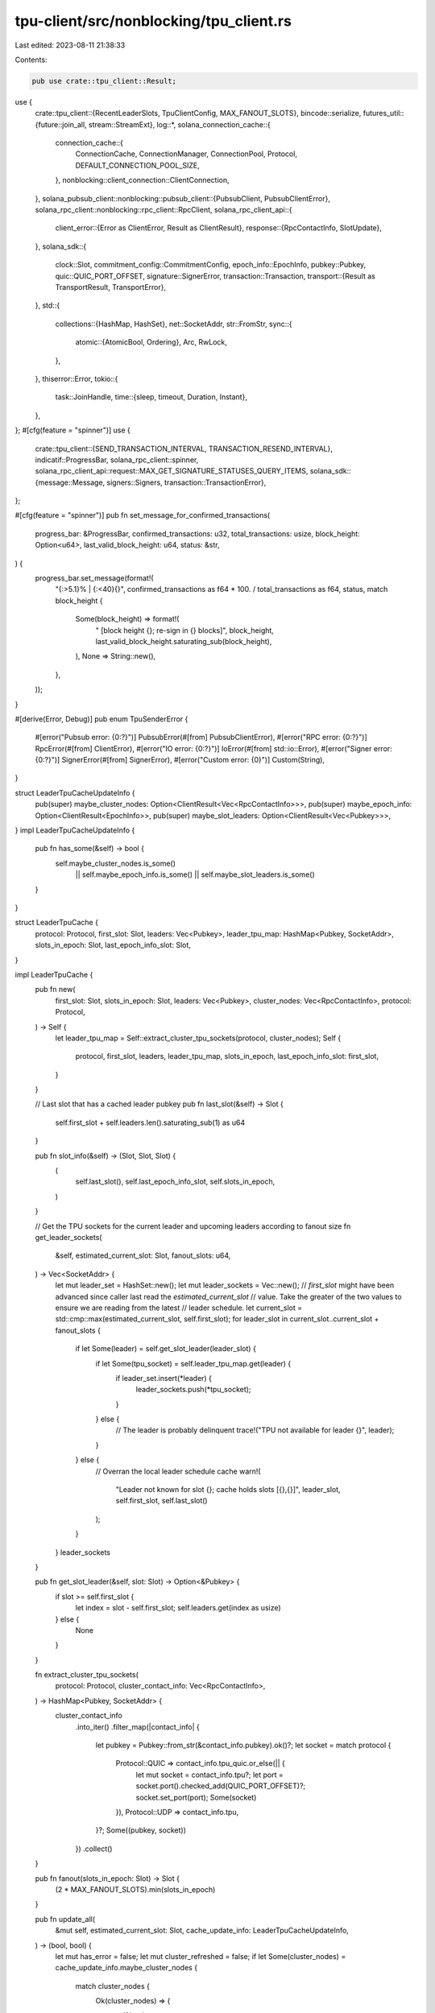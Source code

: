 tpu-client/src/nonblocking/tpu_client.rs
========================================

Last edited: 2023-08-11 21:38:33

Contents:

.. code-block:: rs

    pub use crate::tpu_client::Result;
use {
    crate::tpu_client::{RecentLeaderSlots, TpuClientConfig, MAX_FANOUT_SLOTS},
    bincode::serialize,
    futures_util::{future::join_all, stream::StreamExt},
    log::*,
    solana_connection_cache::{
        connection_cache::{
            ConnectionCache, ConnectionManager, ConnectionPool, Protocol,
            DEFAULT_CONNECTION_POOL_SIZE,
        },
        nonblocking::client_connection::ClientConnection,
    },
    solana_pubsub_client::nonblocking::pubsub_client::{PubsubClient, PubsubClientError},
    solana_rpc_client::nonblocking::rpc_client::RpcClient,
    solana_rpc_client_api::{
        client_error::{Error as ClientError, Result as ClientResult},
        response::{RpcContactInfo, SlotUpdate},
    },
    solana_sdk::{
        clock::Slot,
        commitment_config::CommitmentConfig,
        epoch_info::EpochInfo,
        pubkey::Pubkey,
        quic::QUIC_PORT_OFFSET,
        signature::SignerError,
        transaction::Transaction,
        transport::{Result as TransportResult, TransportError},
    },
    std::{
        collections::{HashMap, HashSet},
        net::SocketAddr,
        str::FromStr,
        sync::{
            atomic::{AtomicBool, Ordering},
            Arc, RwLock,
        },
    },
    thiserror::Error,
    tokio::{
        task::JoinHandle,
        time::{sleep, timeout, Duration, Instant},
    },
};
#[cfg(feature = "spinner")]
use {
    crate::tpu_client::{SEND_TRANSACTION_INTERVAL, TRANSACTION_RESEND_INTERVAL},
    indicatif::ProgressBar,
    solana_rpc_client::spinner,
    solana_rpc_client_api::request::MAX_GET_SIGNATURE_STATUSES_QUERY_ITEMS,
    solana_sdk::{message::Message, signers::Signers, transaction::TransactionError},
};

#[cfg(feature = "spinner")]
pub fn set_message_for_confirmed_transactions(
    progress_bar: &ProgressBar,
    confirmed_transactions: u32,
    total_transactions: usize,
    block_height: Option<u64>,
    last_valid_block_height: u64,
    status: &str,
) {
    progress_bar.set_message(format!(
        "{:>5.1}% | {:<40}{}",
        confirmed_transactions as f64 * 100. / total_transactions as f64,
        status,
        match block_height {
            Some(block_height) => format!(
                " [block height {}; re-sign in {} blocks]",
                block_height,
                last_valid_block_height.saturating_sub(block_height),
            ),
            None => String::new(),
        },
    ));
}

#[derive(Error, Debug)]
pub enum TpuSenderError {
    #[error("Pubsub error: {0:?}")]
    PubsubError(#[from] PubsubClientError),
    #[error("RPC error: {0:?}")]
    RpcError(#[from] ClientError),
    #[error("IO error: {0:?}")]
    IoError(#[from] std::io::Error),
    #[error("Signer error: {0:?}")]
    SignerError(#[from] SignerError),
    #[error("Custom error: {0}")]
    Custom(String),
}

struct LeaderTpuCacheUpdateInfo {
    pub(super) maybe_cluster_nodes: Option<ClientResult<Vec<RpcContactInfo>>>,
    pub(super) maybe_epoch_info: Option<ClientResult<EpochInfo>>,
    pub(super) maybe_slot_leaders: Option<ClientResult<Vec<Pubkey>>>,
}
impl LeaderTpuCacheUpdateInfo {
    pub fn has_some(&self) -> bool {
        self.maybe_cluster_nodes.is_some()
            || self.maybe_epoch_info.is_some()
            || self.maybe_slot_leaders.is_some()
    }
}

struct LeaderTpuCache {
    protocol: Protocol,
    first_slot: Slot,
    leaders: Vec<Pubkey>,
    leader_tpu_map: HashMap<Pubkey, SocketAddr>,
    slots_in_epoch: Slot,
    last_epoch_info_slot: Slot,
}

impl LeaderTpuCache {
    pub fn new(
        first_slot: Slot,
        slots_in_epoch: Slot,
        leaders: Vec<Pubkey>,
        cluster_nodes: Vec<RpcContactInfo>,
        protocol: Protocol,
    ) -> Self {
        let leader_tpu_map = Self::extract_cluster_tpu_sockets(protocol, cluster_nodes);
        Self {
            protocol,
            first_slot,
            leaders,
            leader_tpu_map,
            slots_in_epoch,
            last_epoch_info_slot: first_slot,
        }
    }

    // Last slot that has a cached leader pubkey
    pub fn last_slot(&self) -> Slot {
        self.first_slot + self.leaders.len().saturating_sub(1) as u64
    }

    pub fn slot_info(&self) -> (Slot, Slot, Slot) {
        (
            self.last_slot(),
            self.last_epoch_info_slot,
            self.slots_in_epoch,
        )
    }

    // Get the TPU sockets for the current leader and upcoming leaders according to fanout size
    fn get_leader_sockets(
        &self,
        estimated_current_slot: Slot,
        fanout_slots: u64,
    ) -> Vec<SocketAddr> {
        let mut leader_set = HashSet::new();
        let mut leader_sockets = Vec::new();
        // `first_slot` might have been advanced since caller last read the `estimated_current_slot`
        // value. Take the greater of the two values to ensure we are reading from the latest
        // leader schedule.
        let current_slot = std::cmp::max(estimated_current_slot, self.first_slot);
        for leader_slot in current_slot..current_slot + fanout_slots {
            if let Some(leader) = self.get_slot_leader(leader_slot) {
                if let Some(tpu_socket) = self.leader_tpu_map.get(leader) {
                    if leader_set.insert(*leader) {
                        leader_sockets.push(*tpu_socket);
                    }
                } else {
                    // The leader is probably delinquent
                    trace!("TPU not available for leader {}", leader);
                }
            } else {
                // Overran the local leader schedule cache
                warn!(
                    "Leader not known for slot {}; cache holds slots [{},{}]",
                    leader_slot,
                    self.first_slot,
                    self.last_slot()
                );
            }
        }
        leader_sockets
    }

    pub fn get_slot_leader(&self, slot: Slot) -> Option<&Pubkey> {
        if slot >= self.first_slot {
            let index = slot - self.first_slot;
            self.leaders.get(index as usize)
        } else {
            None
        }
    }

    fn extract_cluster_tpu_sockets(
        protocol: Protocol,
        cluster_contact_info: Vec<RpcContactInfo>,
    ) -> HashMap<Pubkey, SocketAddr> {
        cluster_contact_info
            .into_iter()
            .filter_map(|contact_info| {
                let pubkey = Pubkey::from_str(&contact_info.pubkey).ok()?;
                let socket = match protocol {
                    Protocol::QUIC => contact_info.tpu_quic.or_else(|| {
                        let mut socket = contact_info.tpu?;
                        let port = socket.port().checked_add(QUIC_PORT_OFFSET)?;
                        socket.set_port(port);
                        Some(socket)
                    }),
                    Protocol::UDP => contact_info.tpu,
                }?;
                Some((pubkey, socket))
            })
            .collect()
    }

    pub fn fanout(slots_in_epoch: Slot) -> Slot {
        (2 * MAX_FANOUT_SLOTS).min(slots_in_epoch)
    }

    pub fn update_all(
        &mut self,
        estimated_current_slot: Slot,
        cache_update_info: LeaderTpuCacheUpdateInfo,
    ) -> (bool, bool) {
        let mut has_error = false;
        let mut cluster_refreshed = false;
        if let Some(cluster_nodes) = cache_update_info.maybe_cluster_nodes {
            match cluster_nodes {
                Ok(cluster_nodes) => {
                    self.leader_tpu_map =
                        Self::extract_cluster_tpu_sockets(self.protocol, cluster_nodes);
                    cluster_refreshed = true;
                }
                Err(err) => {
                    warn!("Failed to fetch cluster tpu sockets: {}", err);
                    has_error = true;
                }
            }
        }

        if let Some(Ok(epoch_info)) = cache_update_info.maybe_epoch_info {
            self.slots_in_epoch = epoch_info.slots_in_epoch;
            self.last_epoch_info_slot = estimated_current_slot;
        }

        if let Some(slot_leaders) = cache_update_info.maybe_slot_leaders {
            match slot_leaders {
                Ok(slot_leaders) => {
                    self.first_slot = estimated_current_slot;
                    self.leaders = slot_leaders;
                }
                Err(err) => {
                    warn!(
                        "Failed to fetch slot leaders (current estimated slot: {}): {}",
                        estimated_current_slot, err
                    );
                    has_error = true;
                }
            }
        }
        (has_error, cluster_refreshed)
    }
}

/// Client which sends transactions directly to the current leader's TPU port over UDP.
/// The client uses RPC to determine the current leader and fetch node contact info
pub struct TpuClient<
    P, // ConnectionPool
    M, // ConnectionManager
    C, // NewConnectionConfig
> {
    fanout_slots: u64,
    leader_tpu_service: LeaderTpuService,
    exit: Arc<AtomicBool>,
    rpc_client: Arc<RpcClient>,
    connection_cache: Arc<ConnectionCache<P, M, C>>,
}

async fn send_wire_transaction_to_addr<P, M, C>(
    connection_cache: &ConnectionCache<P, M, C>,
    addr: &SocketAddr,
    wire_transaction: Vec<u8>,
) -> TransportResult<()>
where
    P: ConnectionPool<NewConnectionConfig = C>,
    M: ConnectionManager<ConnectionPool = P, NewConnectionConfig = C>,
{
    let conn = connection_cache.get_nonblocking_connection(addr);
    conn.send_data(&wire_transaction).await
}

async fn send_wire_transaction_batch_to_addr<P, M, C>(
    connection_cache: &ConnectionCache<P, M, C>,
    addr: &SocketAddr,
    wire_transactions: &[Vec<u8>],
) -> TransportResult<()>
where
    P: ConnectionPool<NewConnectionConfig = C>,
    M: ConnectionManager<ConnectionPool = P, NewConnectionConfig = C>,
{
    let conn = connection_cache.get_nonblocking_connection(addr);
    conn.send_data_batch(wire_transactions).await
}

impl<P, M, C> TpuClient<P, M, C>
where
    P: ConnectionPool<NewConnectionConfig = C>,
    M: ConnectionManager<ConnectionPool = P, NewConnectionConfig = C>,
{
    /// Serialize and send transaction to the current and upcoming leader TPUs according to fanout
    /// size
    pub async fn send_transaction(&self, transaction: &Transaction) -> bool {
        let wire_transaction = serialize(transaction).expect("serialization should succeed");
        self.send_wire_transaction(wire_transaction).await
    }

    /// Send a wire transaction to the current and upcoming leader TPUs according to fanout size
    pub async fn send_wire_transaction(&self, wire_transaction: Vec<u8>) -> bool {
        self.try_send_wire_transaction(wire_transaction)
            .await
            .is_ok()
    }

    /// Serialize and send transaction to the current and upcoming leader TPUs according to fanout
    /// size
    /// Returns the last error if all sends fail
    pub async fn try_send_transaction(&self, transaction: &Transaction) -> TransportResult<()> {
        let wire_transaction = serialize(transaction).expect("serialization should succeed");
        self.try_send_wire_transaction(wire_transaction).await
    }

    /// Send a wire transaction to the current and upcoming leader TPUs according to fanout size
    /// Returns the last error if all sends fail
    pub async fn try_send_wire_transaction(
        &self,
        wire_transaction: Vec<u8>,
    ) -> TransportResult<()> {
        let leaders = self
            .leader_tpu_service
            .leader_tpu_sockets(self.fanout_slots);
        let futures = leaders
            .iter()
            .map(|addr| {
                send_wire_transaction_to_addr(
                    &self.connection_cache,
                    addr,
                    wire_transaction.clone(),
                )
            })
            .collect::<Vec<_>>();
        let results: Vec<TransportResult<()>> = join_all(futures).await;

        let mut last_error: Option<TransportError> = None;
        let mut some_success = false;
        for result in results {
            if let Err(e) = result {
                if last_error.is_none() {
                    last_error = Some(e);
                }
            } else {
                some_success = true;
            }
        }
        if !some_success {
            Err(if let Some(err) = last_error {
                err
            } else {
                std::io::Error::new(std::io::ErrorKind::Other, "No sends attempted").into()
            })
        } else {
            Ok(())
        }
    }

    /// Send a batch of wire transactions to the current and upcoming leader TPUs according to
    /// fanout size
    /// Returns the last error if all sends fail
    pub async fn try_send_wire_transaction_batch(
        &self,
        wire_transactions: Vec<Vec<u8>>,
    ) -> TransportResult<()> {
        let leaders = self
            .leader_tpu_service
            .leader_tpu_sockets(self.fanout_slots);
        let futures = leaders
            .iter()
            .map(|addr| {
                send_wire_transaction_batch_to_addr(
                    &self.connection_cache,
                    addr,
                    &wire_transactions,
                )
            })
            .collect::<Vec<_>>();
        let results: Vec<TransportResult<()>> = join_all(futures).await;

        let mut last_error: Option<TransportError> = None;
        let mut some_success = false;
        for result in results {
            if let Err(e) = result {
                if last_error.is_none() {
                    last_error = Some(e);
                }
            } else {
                some_success = true;
            }
        }
        if !some_success {
            Err(if let Some(err) = last_error {
                err
            } else {
                std::io::Error::new(std::io::ErrorKind::Other, "No sends attempted").into()
            })
        } else {
            Ok(())
        }
    }

    /// Create a new client that disconnects when dropped
    pub async fn new(
        name: &'static str,
        rpc_client: Arc<RpcClient>,
        websocket_url: &str,
        config: TpuClientConfig,
        connection_manager: M,
    ) -> Result<Self> {
        let connection_cache = Arc::new(
            ConnectionCache::new(name, connection_manager, DEFAULT_CONNECTION_POOL_SIZE).unwrap(),
        ); // TODO: Handle error properly, as the ConnectionCache ctor is now fallible.
        Self::new_with_connection_cache(rpc_client, websocket_url, config, connection_cache).await
    }

    /// Create a new client that disconnects when dropped
    pub async fn new_with_connection_cache(
        rpc_client: Arc<RpcClient>,
        websocket_url: &str,
        config: TpuClientConfig,
        connection_cache: Arc<ConnectionCache<P, M, C>>,
    ) -> Result<Self> {
        let exit = Arc::new(AtomicBool::new(false));
        let leader_tpu_service =
            LeaderTpuService::new(rpc_client.clone(), websocket_url, M::PROTOCOL, exit.clone())
                .await?;

        Ok(Self {
            fanout_slots: config.fanout_slots.clamp(1, MAX_FANOUT_SLOTS),
            leader_tpu_service,
            exit,
            rpc_client,
            connection_cache,
        })
    }

    #[cfg(feature = "spinner")]
    pub async fn send_and_confirm_messages_with_spinner<T: Signers + ?Sized>(
        &self,
        messages: &[Message],
        signers: &T,
    ) -> Result<Vec<Option<TransactionError>>> {
        let progress_bar = spinner::new_progress_bar();
        progress_bar.set_message("Setting up...");

        let mut transactions = messages
            .iter()
            .enumerate()
            .map(|(i, message)| (i, Transaction::new_unsigned(message.clone())))
            .collect::<Vec<_>>();
        let total_transactions = transactions.len();
        let mut transaction_errors = vec![None; transactions.len()];
        let mut confirmed_transactions = 0;
        let mut block_height = self.rpc_client.get_block_height().await?;
        for expired_blockhash_retries in (0..5).rev() {
            let (blockhash, last_valid_block_height) = self
                .rpc_client
                .get_latest_blockhash_with_commitment(self.rpc_client.commitment())
                .await?;

            let mut pending_transactions = HashMap::new();
            for (i, mut transaction) in transactions {
                transaction.try_sign(signers, blockhash)?;
                pending_transactions.insert(transaction.signatures[0], (i, transaction));
            }

            let mut last_resend = Instant::now() - TRANSACTION_RESEND_INTERVAL;
            while block_height <= last_valid_block_height {
                let num_transactions = pending_transactions.len();

                // Periodically re-send all pending transactions
                if Instant::now().duration_since(last_resend) > TRANSACTION_RESEND_INTERVAL {
                    for (index, (_i, transaction)) in pending_transactions.values().enumerate() {
                        if !self.send_transaction(transaction).await {
                            let _result = self.rpc_client.send_transaction(transaction).await.ok();
                        }
                        set_message_for_confirmed_transactions(
                            &progress_bar,
                            confirmed_transactions,
                            total_transactions,
                            None, //block_height,
                            last_valid_block_height,
                            &format!("Sending {}/{} transactions", index + 1, num_transactions,),
                        );
                        sleep(SEND_TRANSACTION_INTERVAL).await;
                    }
                    last_resend = Instant::now();
                }

                // Wait for the next block before checking for transaction statuses
                let mut block_height_refreshes = 10;
                set_message_for_confirmed_transactions(
                    &progress_bar,
                    confirmed_transactions,
                    total_transactions,
                    Some(block_height),
                    last_valid_block_height,
                    &format!("Waiting for next block, {num_transactions} transactions pending..."),
                );
                let mut new_block_height = block_height;
                while block_height == new_block_height && block_height_refreshes > 0 {
                    sleep(Duration::from_millis(500)).await;
                    new_block_height = self.rpc_client.get_block_height().await?;
                    block_height_refreshes -= 1;
                }
                block_height = new_block_height;

                // Collect statuses for the transactions, drop those that are confirmed
                let pending_signatures = pending_transactions.keys().cloned().collect::<Vec<_>>();
                for pending_signatures_chunk in
                    pending_signatures.chunks(MAX_GET_SIGNATURE_STATUSES_QUERY_ITEMS)
                {
                    if let Ok(result) = self
                        .rpc_client
                        .get_signature_statuses(pending_signatures_chunk)
                        .await
                    {
                        let statuses = result.value;
                        for (signature, status) in
                            pending_signatures_chunk.iter().zip(statuses.into_iter())
                        {
                            if let Some(status) = status {
                                if status.satisfies_commitment(self.rpc_client.commitment()) {
                                    if let Some((i, _)) = pending_transactions.remove(signature) {
                                        confirmed_transactions += 1;
                                        if status.err.is_some() {
                                            progress_bar
                                                .println(format!("Failed transaction: {status:?}"));
                                        }
                                        transaction_errors[i] = status.err;
                                    }
                                }
                            }
                        }
                    }
                    set_message_for_confirmed_transactions(
                        &progress_bar,
                        confirmed_transactions,
                        total_transactions,
                        Some(block_height),
                        last_valid_block_height,
                        "Checking transaction status...",
                    );
                }

                if pending_transactions.is_empty() {
                    return Ok(transaction_errors);
                }
            }

            transactions = pending_transactions.into_values().collect();
            progress_bar.println(format!(
                "Blockhash expired. {expired_blockhash_retries} retries remaining"
            ));
        }
        Err(TpuSenderError::Custom("Max retries exceeded".into()))
    }

    pub fn rpc_client(&self) -> &RpcClient {
        &self.rpc_client
    }

    pub async fn shutdown(&mut self) {
        self.exit.store(true, Ordering::Relaxed);
        self.leader_tpu_service.join().await;
    }
}

impl<P, M, C> Drop for TpuClient<P, M, C> {
    fn drop(&mut self) {
        self.exit.store(true, Ordering::Relaxed);
    }
}

/// Service that tracks upcoming leaders and maintains an up-to-date mapping
/// of leader id to TPU socket address.
pub struct LeaderTpuService {
    recent_slots: RecentLeaderSlots,
    leader_tpu_cache: Arc<RwLock<LeaderTpuCache>>,
    t_leader_tpu_service: Option<JoinHandle<Result<()>>>,
}

impl LeaderTpuService {
    pub async fn new(
        rpc_client: Arc<RpcClient>,
        websocket_url: &str,
        protocol: Protocol,
        exit: Arc<AtomicBool>,
    ) -> Result<Self> {
        let start_slot = rpc_client
            .get_slot_with_commitment(CommitmentConfig::processed())
            .await?;

        let recent_slots = RecentLeaderSlots::new(start_slot);
        let slots_in_epoch = rpc_client.get_epoch_info().await?.slots_in_epoch;
        let leaders = rpc_client
            .get_slot_leaders(start_slot, LeaderTpuCache::fanout(slots_in_epoch))
            .await?;
        let cluster_nodes = rpc_client.get_cluster_nodes().await?;
        let leader_tpu_cache = Arc::new(RwLock::new(LeaderTpuCache::new(
            start_slot,
            slots_in_epoch,
            leaders,
            cluster_nodes,
            protocol,
        )));

        let pubsub_client = if !websocket_url.is_empty() {
            Some(PubsubClient::new(websocket_url).await?)
        } else {
            None
        };

        let t_leader_tpu_service = Some({
            let recent_slots = recent_slots.clone();
            let leader_tpu_cache = leader_tpu_cache.clone();
            tokio::spawn(Self::run(
                rpc_client,
                recent_slots,
                leader_tpu_cache,
                pubsub_client,
                exit,
            ))
        });

        Ok(LeaderTpuService {
            recent_slots,
            leader_tpu_cache,
            t_leader_tpu_service,
        })
    }

    pub async fn join(&mut self) {
        if let Some(t_handle) = self.t_leader_tpu_service.take() {
            t_handle.await.unwrap().unwrap();
        }
    }

    pub fn estimated_current_slot(&self) -> Slot {
        self.recent_slots.estimated_current_slot()
    }

    fn leader_tpu_sockets(&self, fanout_slots: u64) -> Vec<SocketAddr> {
        let current_slot = self.recent_slots.estimated_current_slot();
        self.leader_tpu_cache
            .read()
            .unwrap()
            .get_leader_sockets(current_slot, fanout_slots)
    }

    async fn run(
        rpc_client: Arc<RpcClient>,
        recent_slots: RecentLeaderSlots,
        leader_tpu_cache: Arc<RwLock<LeaderTpuCache>>,
        pubsub_client: Option<PubsubClient>,
        exit: Arc<AtomicBool>,
    ) -> Result<()> {
        let (mut notifications, unsubscribe) = if let Some(pubsub_client) = &pubsub_client {
            let (notifications, unsubscribe) = pubsub_client.slot_updates_subscribe().await?;
            (Some(notifications), Some(unsubscribe))
        } else {
            (None, None)
        };
        let mut last_cluster_refresh = Instant::now();
        let mut sleep_ms = 1000;
        loop {
            if exit.load(Ordering::Relaxed) {
                if let Some(unsubscribe) = unsubscribe {
                    (unsubscribe)().await;
                }
                // `notifications` requires a valid reference to `pubsub_client`
                // so `notifications` must be dropped before moving `pubsub_client`
                drop(notifications);
                if let Some(pubsub_client) = pubsub_client {
                    pubsub_client.shutdown().await.unwrap();
                };
                break;
            }

            // Sleep a slot before checking if leader cache needs to be refreshed again
            sleep(Duration::from_millis(sleep_ms)).await;
            sleep_ms = 1000;

            if let Some(notifications) = &mut notifications {
                while let Ok(Some(update)) =
                    timeout(Duration::from_millis(10), notifications.next()).await
                {
                    let current_slot = match update {
                        // This update indicates that a full slot was received by the connected
                        // node so we can stop sending transactions to the leader for that slot
                        SlotUpdate::Completed { slot, .. } => slot.saturating_add(1),
                        // This update indicates that we have just received the first shred from
                        // the leader for this slot and they are probably still accepting transactions.
                        SlotUpdate::FirstShredReceived { slot, .. } => slot,
                        _ => continue,
                    };
                    recent_slots.record_slot(current_slot);
                }
            }

            let cache_update_info = maybe_fetch_cache_info(
                &leader_tpu_cache,
                last_cluster_refresh,
                &rpc_client,
                &recent_slots,
            )
            .await;

            if cache_update_info.has_some() {
                let mut leader_tpu_cache = leader_tpu_cache.write().unwrap();
                let (has_error, cluster_refreshed) = leader_tpu_cache
                    .update_all(recent_slots.estimated_current_slot(), cache_update_info);
                if has_error {
                    sleep_ms = 100;
                }
                if cluster_refreshed {
                    last_cluster_refresh = Instant::now();
                }
            }
        }
        Ok(())
    }
}

async fn maybe_fetch_cache_info(
    leader_tpu_cache: &Arc<RwLock<LeaderTpuCache>>,
    last_cluster_refresh: Instant,
    rpc_client: &RpcClient,
    recent_slots: &RecentLeaderSlots,
) -> LeaderTpuCacheUpdateInfo {
    // Refresh cluster TPU ports every 5min in case validators restart with new port configuration
    // or new validators come online
    let maybe_cluster_nodes = if last_cluster_refresh.elapsed() > Duration::from_secs(5 * 60) {
        Some(rpc_client.get_cluster_nodes().await)
    } else {
        None
    };

    let estimated_current_slot = recent_slots.estimated_current_slot();
    let (last_slot, last_epoch_info_slot, slots_in_epoch) = {
        let leader_tpu_cache = leader_tpu_cache.read().unwrap();
        leader_tpu_cache.slot_info()
    };
    let maybe_epoch_info =
        if estimated_current_slot >= last_epoch_info_slot.saturating_sub(slots_in_epoch) {
            Some(rpc_client.get_epoch_info().await)
        } else {
            None
        };

    let maybe_slot_leaders = if estimated_current_slot >= last_slot.saturating_sub(MAX_FANOUT_SLOTS)
    {
        Some(
            rpc_client
                .get_slot_leaders(
                    estimated_current_slot,
                    LeaderTpuCache::fanout(slots_in_epoch),
                )
                .await,
        )
    } else {
        None
    };
    LeaderTpuCacheUpdateInfo {
        maybe_cluster_nodes,
        maybe_epoch_info,
        maybe_slot_leaders,
    }
}


